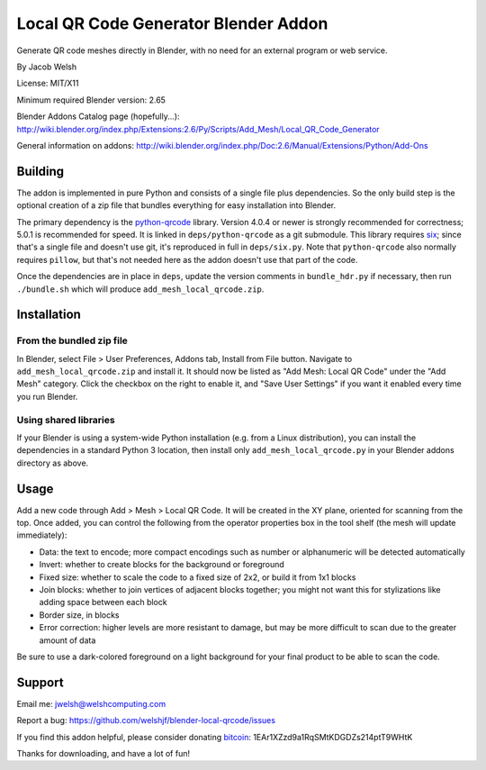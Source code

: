 =====================================
Local QR Code Generator Blender Addon
=====================================

Generate QR code meshes directly in Blender, with no need for an external
program or web service.

By Jacob Welsh

License: MIT/X11

Minimum required Blender version: 2.65

Blender Addons Catalog page (hopefully...):
http://wiki.blender.org/index.php/Extensions:2.6/Py/Scripts/Add_Mesh/Local_QR_Code_Generator

General information on addons:
http://wiki.blender.org/index.php/Doc:2.6/Manual/Extensions/Python/Add-Ons

Building
========

The addon is implemented in pure Python and consists of a single file plus
dependencies. So the only build step is the optional creation of a zip file
that bundles everything for easy installation into Blender.

The primary dependency is the python-qrcode_ library. Version 4.0.4 or newer is
strongly recommended for correctness; 5.0.1 is recommended for speed. It is
linked in ``deps/python-qrcode`` as a git submodule. This library requires
six_; since that's a single file and doesn't use git, it's reproduced in full
in ``deps/six.py``. Note that ``python-qrcode`` also normally requires
``pillow``, but that's not needed here as the addon doesn't use that part of
the code.

Once the dependencies are in place in ``deps``, update the version comments in
``bundle_hdr.py`` if necessary, then run ``./bundle.sh`` which will produce
``add_mesh_local_qrcode.zip``.

.. _python-qrcode: https://pypi.python.org/pypi/qrcode
.. _six: https://pypi.python.org/pypi/six

Installation
============

From the bundled zip file
-------------------------

In Blender, select File > User Preferences, Addons tab, Install from File
button. Navigate to ``add_mesh_local_qrcode.zip`` and install it. It should now
be listed as "Add Mesh: Local QR Code" under the "Add Mesh" category. Click the
checkbox on the right to enable it, and "Save User Settings" if you want it
enabled every time you run Blender.

Using shared libraries
----------------------

If your Blender is using a system-wide Python installation (e.g. from a Linux
distribution), you can install the dependencies in a standard Python 3
location, then install only ``add_mesh_local_qrcode.py`` in your Blender addons
directory as above.

Usage
=====

Add a new code through Add > Mesh > Local QR Code. It will be created in the XY
plane, oriented for scanning from the top. Once added, you can control the
following from the operator properties box in the tool shelf (the mesh will
update immediately):

* Data: the text to encode; more compact encodings such as number or
  alphanumeric will be detected automatically
* Invert: whether to create blocks for the background or foreground
* Fixed size: whether to scale the code to a fixed size of 2x2, or build it
  from 1x1 blocks
* Join blocks: whether to join vertices of adjacent blocks together; you might
  not want this for stylizations like adding space between each block
* Border size, in blocks
* Error correction: higher levels are more resistant to damage, but may
  be more difficult to scan due to the greater amount of data

Be sure to use a dark-colored foreground on a light background for your final
product to be able to scan the code.

Support
=======

Email me: jwelsh@welshcomputing.com

Report a bug: https://github.com/welshjf/blender-local-qrcode/issues

If you find this addon helpful, please consider donating bitcoin_:
1EAr1XZzd9a1RqSMtKDGDZs214ptT9WHtK

Thanks for downloading, and have a lot of fun!

.. _bitcoin: https://www.weusecoins.com/
